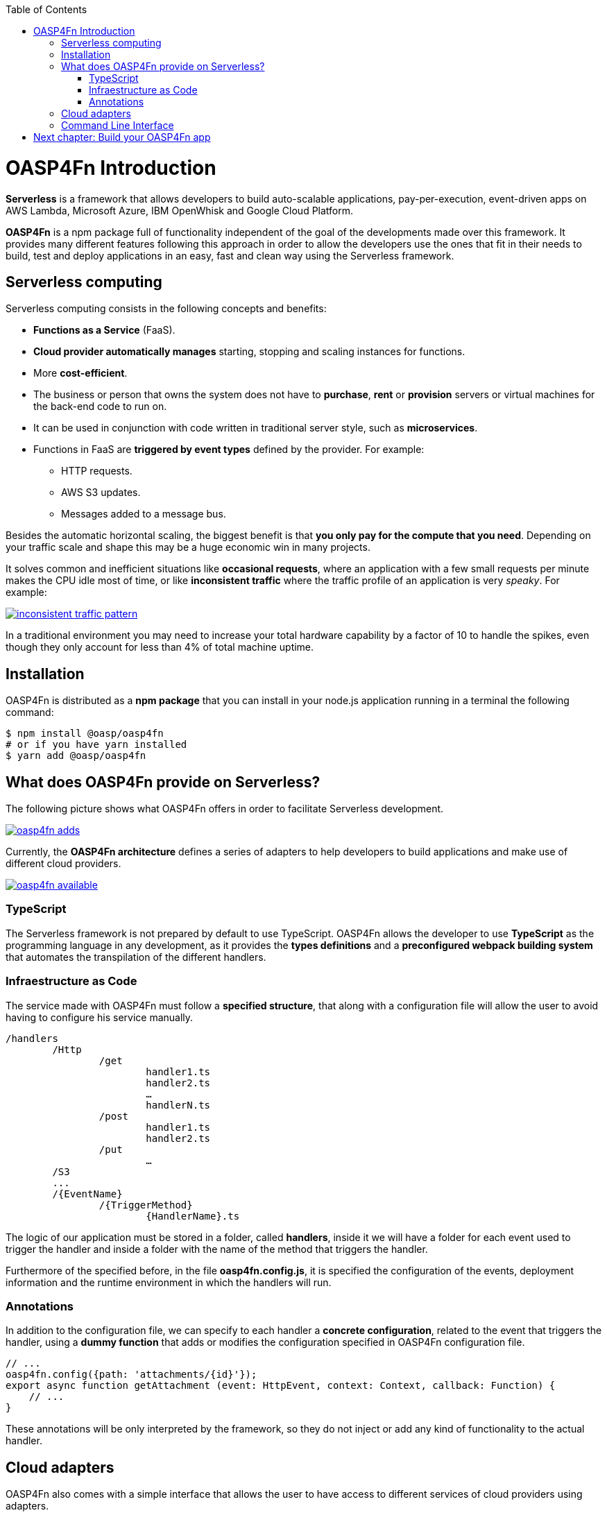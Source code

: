 :toc: macro
toc::[]

= OASP4Fn Introduction

**Serverless** is a framework that allows developers to build auto-scalable applications, pay-per-execution, event-driven apps on AWS Lambda, Microsoft Azure, IBM OpenWhisk and Google Cloud Platform.
 
**OASP4Fn** is a npm package full of functionality independent of the goal of the developments made over this framework. It provides many different features following this approach in order to allow the developers use the ones that fit in their needs to build, test and deploy applications in an easy, fast and clean way using the Serverless framework.

== Serverless computing

Serverless computing consists in the following concepts and benefits:

* **Functions as a Service** (FaaS).
* **Cloud provider automatically manages** starting, stopping and scaling instances for functions.
* More **cost-efficient**. 
* The business or person that owns the system does not have to **purchase**, **rent** or **provision** servers or virtual machines for the back-end code to run on.
* It can be used in conjunction with code written in traditional server style, such as **microservices**.
* Functions in FaaS are **triggered by event types** defined by the provider. For example:
** HTTP requests.
** AWS S3 updates.
** Messages added to a message bus.

Besides the automatic horizontal scaling, the biggest benefit is that **you only pay for the compute that you need**. Depending on your traffic scale and shape this may be a huge economic win in many projects.

It solves common and inefficient situations like **occasional requests**, where an application with a few small requests per minute makes the CPU idle most of time, or like **inconsistent traffic** where the traffic profile of an application is very _speaky_. For example:

image::images/oasp4fn/1.Introduction/inconsistent-traffic-pattern.png[, link="images/oasp4fn/1.Introduction/inconsistent-traffic-pattern.png"]


In a traditional environment you may need to increase your total hardware capability by a factor of 10 to handle the spikes, even though they only account for less than 4% of total machine uptime.

== Installation

OASP4Fn is distributed as a **npm package** that you can install in your node.js application running in a terminal the following command:

[source, bash]
----
$ npm install @oasp/oasp4fn
# or if you have yarn installed
$ yarn add @oasp/oasp4fn
----

== What does OASP4Fn provide on Serverless?

The following picture shows what OASP4Fn offers in order to facilitate Serverless development.

image::images/oasp4fn/1.Introduction/oasp4fn_adds.PNG[, link="images/oasp4fn/1.Introduction/oasp4fn_adds.PNG"]

Currently, the **OASP4Fn architecture** defines a series of adapters to help developers to build applications and make use of different cloud providers. 

image::images/oasp4fn/1.Introduction/oasp4fn_available.PNG[, link="images/oasp4fn/1.Introduction/oasp4fn_available.PNG"]

=== TypeScript

The Serverless framework is not prepared by default to use TypeScript. OASP4Fn allows the developer to use **TypeScript** as the programming language in any development, as it provides the **types definitions** and a **preconfigured webpack building system** that automates the transpilation of the different handlers. 

=== Infraestructure as Code 

The service made with OASP4Fn must follow a **specified structure**, that along with a configuration file will allow the user to avoid having to configure his service manually. 

----
/handlers
	/Http
		/get
			handler1.ts
			handler2.ts
			…
			handlerN.ts
		/post
			handler1.ts
			handler2.ts
		/put
			…
	/S3
	...
	/{EventName}
		/{TriggerMethod}
			{HandlerName}.ts
----

The logic of our application must be stored in a folder, called **handlers**, inside it we will have a folder for each event used to trigger the handler and inside a folder with the name of the method that triggers the handler.

Furthermore of the specified before, in the file **oasp4fn.config.js**, it is specified the configuration of the events, deployment information and the runtime environment in which the handlers will run.

=== Annotations

In addition to the configuration file, we can specify to each handler a **concrete configuration**, related to the event that triggers the handler, using a **dummy function** that adds or modifies the configuration specified in OASP4Fn configuration file.

[source,typescript]
----
// ...
oasp4fn.config({path: 'attachments/{id}'});
export async function getAttachment (event: HttpEvent, context: Context, callback: Function) {
    // ...
}
----

These annotations will be only interpreted by the framework, so they do not inject or add any kind of functionality to the actual handler.

== Cloud adapters

OASP4Fn also comes with a simple interface that allows the user to have access to different services of cloud providers using adapters.

That interface makes use of this adapters to retrieve data to the user through **Promises**, and let the user query that retrieved data.

Currently available adapters:

* **AWS**
** AWS DynamoDB
** AWS S3
** AWS Cognito

== Command Line Interface 

OASP4Fn provides a simple command line interface, that using the resources and the information provided by Infrastructure as Code, will help the user generate the proper files to build, deploy and test our application.

[source,bash]
----
Usage: oasp4fn [provider] [options]
   or: fun [provider] [options]

Supported Providers: aws (by default aws)

Options:
  -o, --opts file       file with the options for the yml generation
  -p, --path directory  directory where the handlers are stored
  -e, --express         generates an express app.ts file
  -h, --help            display the help
----

= link:BuildOASP4FnApplication[Next chapter: Build your OASP4Fn app]
 